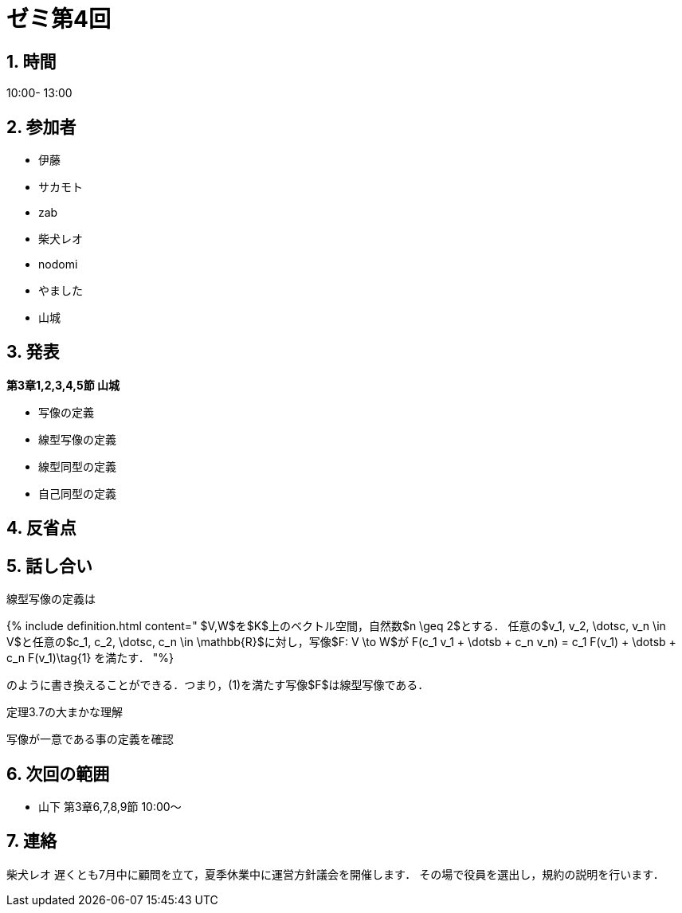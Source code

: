 = ゼミ第4回
:page-author: shiba
:page-layout: post
:page-categories:  [ "Linear_Algebra_2021"]
:page-tags: ["議事録"]
:page-image: assets/images/Linear_Algebra.png
:page-permalink: Linear_Algebra_2021/seminar-04
:sectnums:
:sectnumlevels: 2
:dummy: {counter2:section:0}

## 時間

10:00- 13:00

## 参加者

- 伊藤
- サカモト
- zab
- 柴犬レオ
- nodomi
- やました
- 山城

## 発表

**第3章1,2,3,4,5節 山城**

- 写像の定義
- 線型写像の定義
- 線型同型の定義
- 自己同型の定義

## 反省点



## 話し合い

線型写像の定義は

{% include definition.html content="
$V,W$を$K$上のベクトル空間，自然数$n \geq 2$とする．
任意の$v_1, v_2, \dotsc, v_n \in V$と任意の$c_1, c_2, \dotsc, c_n \in \mathbb{R}$に対し，写像$F: V \to W$が
$$
F(c_1 v_1 + \dotsb + c_n v_n) = c_1 F(v_1) + \dotsb + c_n F(v_1)\tag{1}
$$
を満たす．
"%}

のように書き換えることができる．つまり，(1)を満たす写像$F$は線型写像である．

定理3.7の大まかな理解

写像が一意である事の定義を確認

## 次回の範囲

- 山下
    第3章6,7,8,9節
    10:00～

## 連絡

柴犬レオ
遅くとも7月中に顧問を立て，夏季休業中に運営方針議会を開催します．
その場で役員を選出し，規約の説明を行います．
